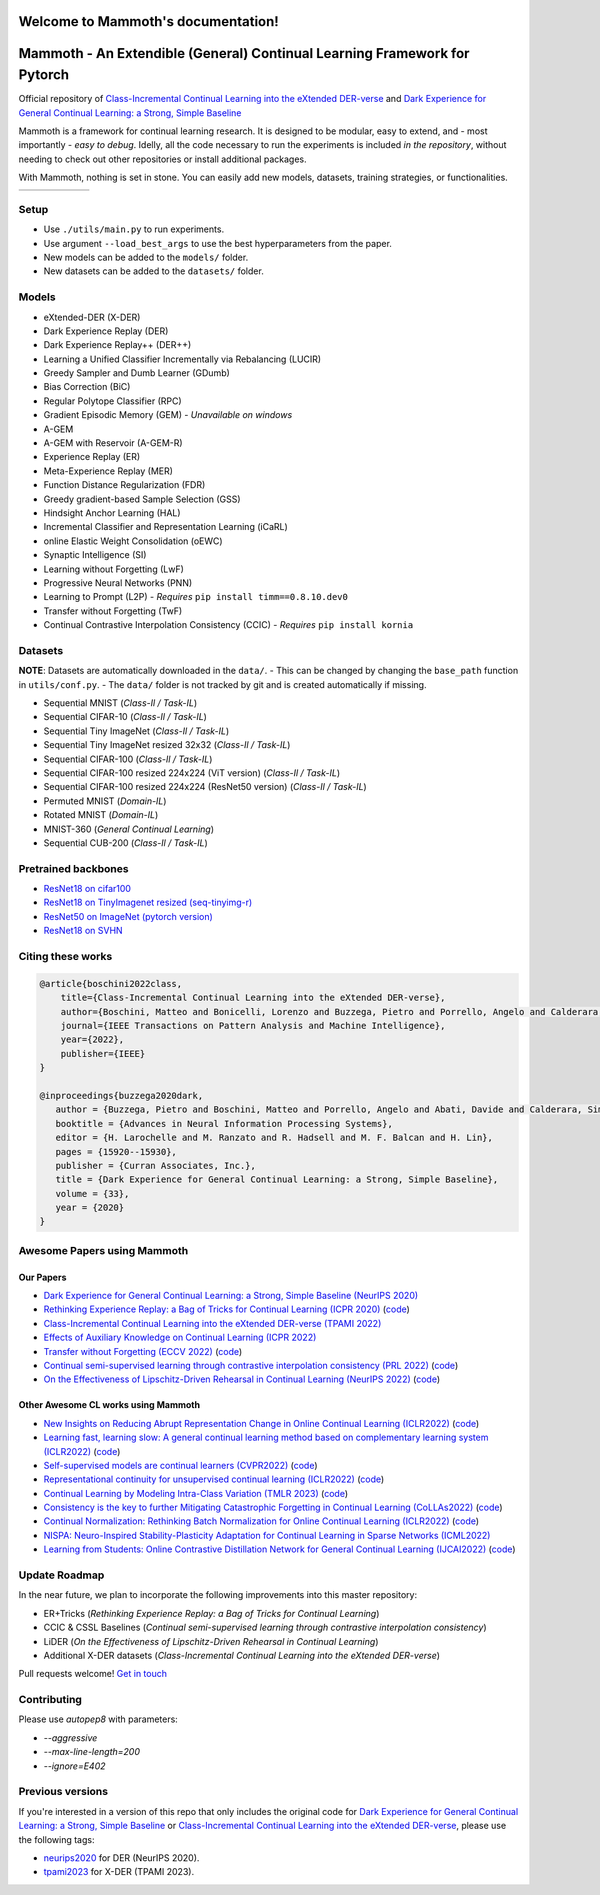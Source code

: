 Welcome to Mammoth's documentation!
===================================
.. image:: images/logo.png
    :alt: logo
    :align: center
    :height: 230px
    :width: 230px

Mammoth - An Extendible (General) Continual Learning Framework for Pytorch
==========================================================================

Official repository of `Class-Incremental Continual Learning into the eXtended DER-verse <https://arxiv.org/abs/2201.00766>`_ and `Dark Experience for General Continual Learning: a Strong, Simple Baseline <https://papers.nips.cc/paper/2020/hash/b704ea2c39778f07c617f6b7ce480e9e-Abstract.html>`_

Mammoth is a framework for continual learning research. It is designed to be modular, easy to extend, and - most importantly - *easy to debug*.
Idelly, all the code necessary to run the experiments is included *in the repository*, without needing to check out other repositories or install additional packages. 

With Mammoth, nothing is set in stone. You can easily add new models, datasets, training strategies, or functionalities.

.. list-table::
   :widths: 15 15 15 15 15 15
   :class: centered
   :stub-columns: 0

   * - .. image:: images/seq_mnist.gif
         :alt: Sequential MNIST
         :height: 112px
         :width: 112px

     - .. image:: images/seq_cifar10.gif
         :alt: Sequential CIFAR-10
         :height: 112px
         :width: 112px

     - .. image:: images/seq_tinyimg.gif
         :alt: Sequential TinyImagenet
         :height: 112px
         :width: 112px

     - .. image:: images/perm_mnist.gif
         :alt: Permuted MNIST
         :height: 112px
         :width: 112px

     - .. image:: images/rot_mnist.gif
         :alt: Rotated MNIST
         :height: 112px
         :width: 112px

     - .. image:: images/mnist360.gif
         :alt: MNIST-360
         :height: 112px
         :width: 112px

Setup
-----

- Use ``./utils/main.py`` to run experiments.
- Use argument ``--load_best_args`` to use the best hyperparameters from the paper.
- New models can be added to the ``models/`` folder.
- New datasets can be added to the ``datasets/`` folder.

Models
------

- eXtended-DER (X-DER)
- Dark Experience Replay (DER)
- Dark Experience Replay++ (DER++)
- Learning a Unified Classifier Incrementally via Rebalancing (LUCIR)
- Greedy Sampler and Dumb Learner (GDumb)
- Bias Correction (BiC)
- Regular Polytope Classifier (RPC)
- Gradient Episodic Memory (GEM) - *Unavailable on windows*
- A-GEM
- A-GEM with Reservoir (A-GEM-R)
- Experience Replay (ER)
- Meta-Experience Replay (MER)
- Function Distance Regularization (FDR)
- Greedy gradient-based Sample Selection (GSS)
- Hindsight Anchor Learning (HAL)
- Incremental Classifier and Representation Learning (iCaRL)
- online Elastic Weight Consolidation (oEWC)
- Synaptic Intelligence (SI)
- Learning without Forgetting (LwF)
- Progressive Neural Networks (PNN)
- Learning to Prompt (L2P) - *Requires* ``pip install timm==0.8.10.dev0``
- Transfer without Forgetting (TwF)
- Continual Contrastive Interpolation Consistency (CCIC) - *Requires* ``pip install kornia``

Datasets
--------

**NOTE**: Datasets are automatically downloaded in the ``data/``.
- This can be changed by changing the ``base_path`` function in ``utils/conf.py``.
- The ``data/`` folder is not tracked by git and is created automatically if missing.

- Sequential MNIST (*Class-Il / Task-IL*)
- Sequential CIFAR-10 (*Class-Il / Task-IL*)
- Sequential Tiny ImageNet (*Class-Il / Task-IL*)
- Sequential Tiny ImageNet resized 32x32 (*Class-Il / Task-IL*)
- Sequential CIFAR-100 (*Class-Il / Task-IL*)
- Sequential CIFAR-100 resized 224x224 (ViT version) (*Class-Il / Task-IL*)
- Sequential CIFAR-100 resized 224x224 (ResNet50 version) (*Class-Il / Task-IL*)
- Permuted MNIST (*Domain-IL*)
- Rotated MNIST (*Domain-IL*)
- MNIST-360 (*General Continual Learning*)
- Sequential CUB-200 (*Class-Il / Task-IL*)

Pretrained backbones
--------------------

- `ResNet18 on cifar100 <https://onedrive.live.com/embed?cid=D3924A2D106E0039&resid=D3924A2D106E0039%21108&authkey=AFsCv4BR-bmTUII>`_
- `ResNet18 on TinyImagenet resized (seq-tinyimg-r) <https://onedrive.live.com/embed?cid=D3924A2D106E0039&resid=D3924A2D106E0039%21106&authkey=AKTxp5LFQJ9z9Ok>`_
- `ResNet50 on ImageNet (pytorch version) <https://onedrive.live.com/embed?cid=D3924A2D106E0039&resid=D3924A2D106E0039%21107&authkey=ADHhbeg9cUoqJ0M>`_
- `ResNet18 on SVHN <https://unimore365-my.sharepoint.com/:u:/g/personal/215580_unimore_it/ETdCpRoA891KsAAuibMKWYwBX_3lfw3dMbE4DFEkhOm96A?e=NjdzLN>`_

Citing these works
------------------

.. code-block:: bibtex

     @article{boschini2022class,
         title={Class-Incremental Continual Learning into the eXtended DER-verse},
         author={Boschini, Matteo and Bonicelli, Lorenzo and Buzzega, Pietro and Porrello, Angelo and Calderara, Simone},
         journal={IEEE Transactions on Pattern Analysis and Machine Intelligence},
         year={2022},
         publisher={IEEE}
     }

     @inproceedings{buzzega2020dark,
        author = {Buzzega, Pietro and Boschini, Matteo and Porrello, Angelo and Abati, Davide and Calderara, Simone},
        booktitle = {Advances in Neural Information Processing Systems},
        editor = {H. Larochelle and M. Ranzato and R. Hadsell and M. F. Balcan and H. Lin},
        pages = {15920--15930},
        publisher = {Curran Associates, Inc.},
        title = {Dark Experience for General Continual Learning: a Strong, Simple Baseline},
        volume = {33},
        year = {2020}
     }

Awesome Papers using Mammoth
----------------------------

Our Papers
~~~~~~~~~~~

- `Dark Experience for General Continual Learning: a Strong, Simple Baseline (NeurIPS 2020) <https://arxiv.org/abs/2004.07211>`_
- `Rethinking Experience Replay: a Bag of Tricks for Continual Learning (ICPR 2020) <https://arxiv.org/abs/2010.05595>`_ (`code <https://github.com/hastings24/rethinking_er>`_)
- `Class-Incremental Continual Learning into the eXtended DER-verse (TPAMI 2022) <https://arxiv.org/abs/2201.00766>`_
- `Effects of Auxiliary Knowledge on Continual Learning (ICPR 2022) <https://arxiv.org/abs/2206.02577>`_
- `Transfer without Forgetting (ECCV 2022) <https://arxiv.org/abs/2206.00388>`_ (`code <https://github.com/mbosc/twf>`_)
- `Continual semi-supervised learning through contrastive interpolation consistency (PRL 2022) <https://arxiv.org/abs/2108.06552>`_ (`code <https://github.com/aimagelab/CSSL>`_)
- `On the Effectiveness of Lipschitz-Driven Rehearsal in Continual Learning (NeurIPS 2022) <https://arxiv.org/abs/2210.06443>`_ (`code <https://github.com/aimagelab/lider>`_)

Other Awesome CL works using Mammoth
~~~~~~~~~~~~~~~~~~~~~~~~~~~~~~~~~~~~

- `New Insights on Reducing Abrupt Representation Change in Online Continual Learning (ICLR2022) <https://openreview.net/pdf?id=N8MaByOzUfb>`_ (`code <https://github.com/pclucas14/AML>`_)
- `Learning fast, learning slow: A general continual learning method based on complementary learning system (ICLR2022) <https://openreview.net/pdf?id=uxxFrDwrE7Y>`_ (`code <https://github.com/NeurAI-Lab/CLS-ER>`_)
- `Self-supervised models are continual learners (CVPR2022) <https://arxiv.org/abs/2112.04215>`_ (`code <https://github.com/DonkeyShot21/cassle>`_)
- `Representational continuity for unsupervised continual learning (ICLR2022) <https://openreview.net/pdf?id=9Hrka5PA7LW>`_ (`code <https://github.com/divyam3897/UCL>`_)
- `Continual Learning by Modeling Intra-Class Variation (TMLR 2023) <https://arxiv.org/abs/2210.05398>`_ (`code <https://github.com/yulonghui/MOCA>`_)
- `Consistency is the key to further Mitigating Catastrophic Forgetting in Continual Learning (CoLLAs2022) <https://arxiv.org/pdf/2207.04998.pdf>`_ (`code <https://github.com/NeurAI-Lab/ConsistencyCL>`_)
- `Continual Normalization: Rethinking Batch Normalization for Online Continual Learning (ICLR2022) <https://arxiv.org/abs/2203.16102>`_ (`code <https://github.com/phquang/Continual-Normalization>`_)
- `NISPA: Neuro-Inspired Stability-Plasticity Adaptation for Continual Learning in Sparse Networks (ICML2022) <https://arxiv.org/abs/2206.09117>`_
- `Learning from Students: Online Contrastive Distillation Network for General Continual Learning (IJCAI2022) <https://www.ijcai.org/proceedings/2022/0446.pdf>`_ (`code <https://github.com/lijincm/OCD-Net>`_)

Update Roadmap
--------------

In the near future, we plan to incorporate the following improvements into this master repository:

- ER+Tricks (*Rethinking Experience Replay: a Bag of Tricks for Continual Learning*)
- CCIC & CSSL Baselines (*Continual semi-supervised learning through contrastive interpolation consistency*)
- LiDER (*On the Effectiveness of Lipschitz-Driven Rehearsal in Continual Learning*)
- Additional X-DER datasets (*Class-Incremental Continual Learning into the eXtended DER-verse*)

Pull requests welcome! `Get in touch <mailto:matteo.boschini@unimore.it>`_

Contributing
------------

Please use `autopep8` with parameters:

- `--aggressive`
- `--max-line-length=200`
- `--ignore=E402`

Previous versions
-----------------

If you're interested in a version of this repo that only includes the original code for `Dark Experience for General Continual Learning: a Strong, Simple Baseline <https://papers.nips.cc/paper/2020/hash/b704ea2c39778f07c617f6b7ce480e9e-Abstract.html>`_ or `Class-Incremental Continual Learning into the eXtended DER-verse <https://arxiv.org/abs/2201.00766>`_, please use the following tags:

- `neurips2020 <https://github.com/aimagelab/mammoth/releases/tag/neurips2020>`_ for DER (NeurIPS 2020).

- `tpami2023 <https://github.com/aimagelab/mammoth/releases/tag/tpami2023>`_ for X-DER (TPAMI 2023).

